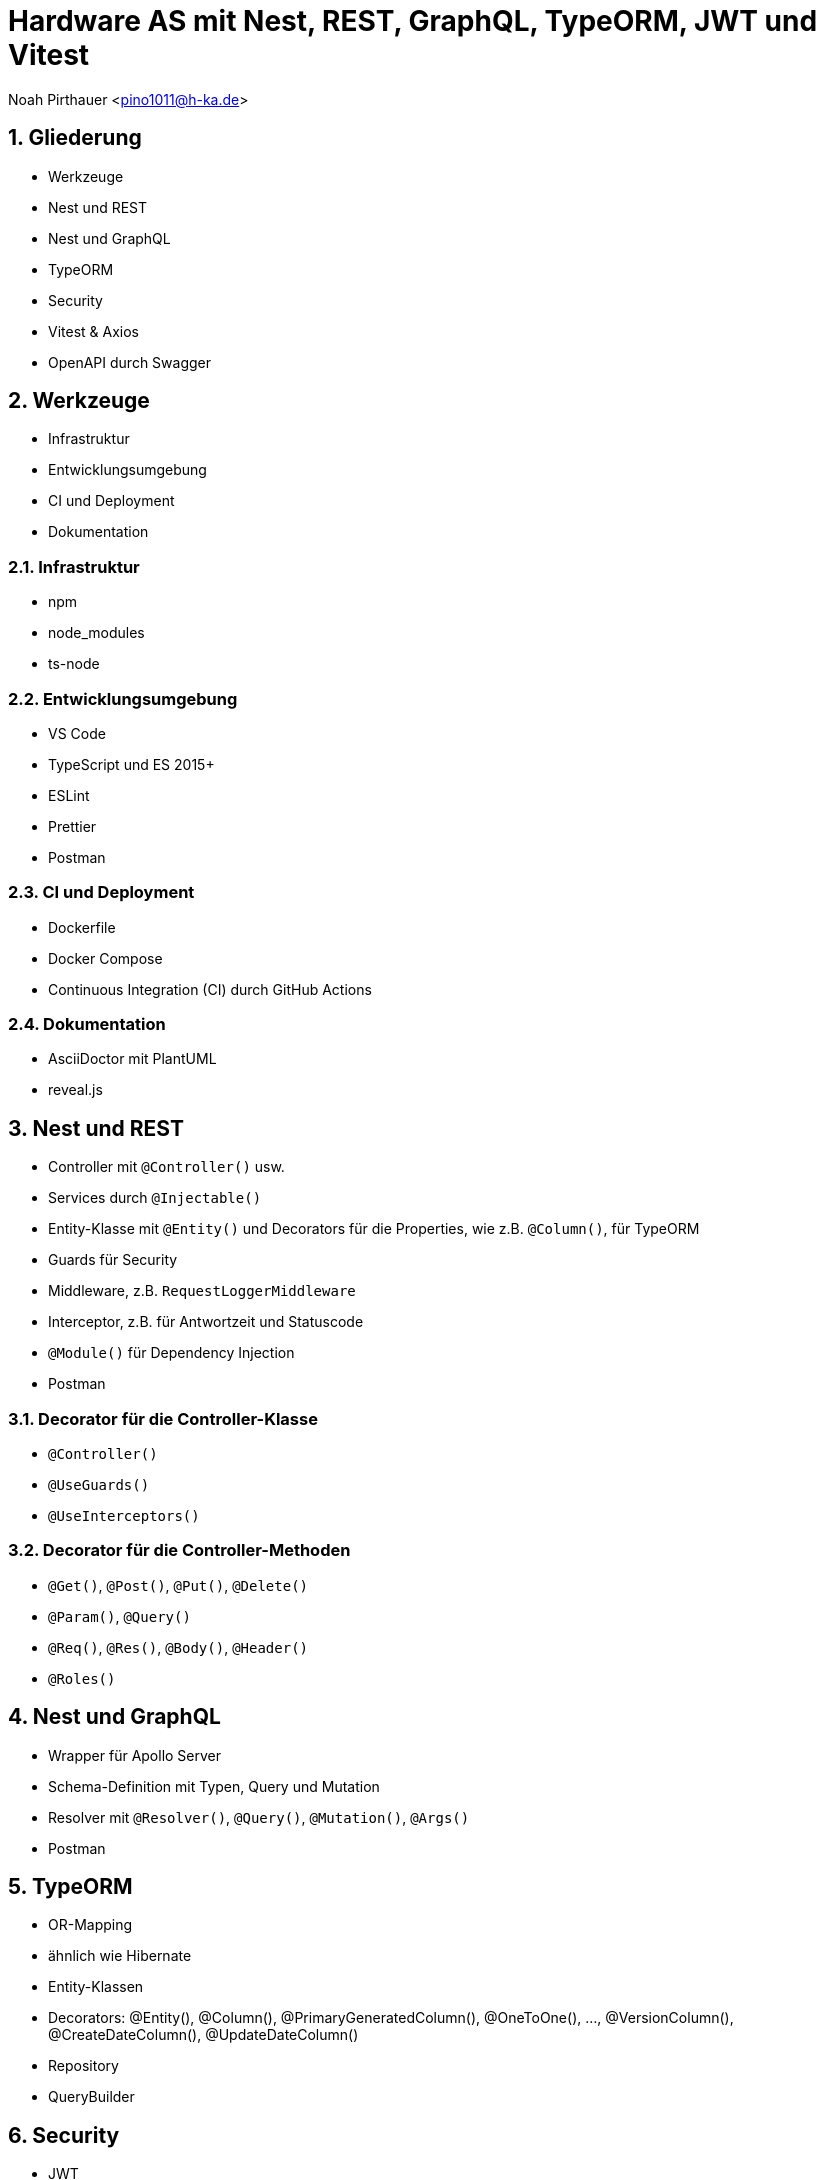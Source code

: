 :revealjsdir: ../../../node_modules/reveal.js
:revealjs_slideNumber: true
:sectnums:

= Hardware AS mit Nest, REST, GraphQL, TypeORM, JWT und Vitest

Noah Pirthauer <pino1011@h-ka.de>

== Gliederung

* Werkzeuge
* Nest und REST
* Nest und GraphQL
* TypeORM
* Security
* Vitest & Axios
* OpenAPI durch Swagger

== Werkzeuge

* Infrastruktur
* Entwicklungsumgebung
* CI und Deployment
* Dokumentation

=== Infrastruktur

* npm
* node_modules
* ts-node

=== Entwicklungsumgebung

* VS Code
* TypeScript und ES 2015+
* ESLint
* Prettier
* Postman

=== CI und Deployment

* Dockerfile
* Docker Compose
* Continuous Integration (CI) durch GitHub Actions

=== Dokumentation

* AsciiDoctor mit PlantUML
* reveal.js

== Nest und REST

* Controller mit `@Controller()` usw.
* Services durch `@Injectable()`
* Entity-Klasse mit `@Entity()` und Decorators für die Properties, wie z.B. `@Column()`, für TypeORM
* Guards für Security
* Middleware, z.B. `RequestLoggerMiddleware`
* Interceptor, z.B. für Antwortzeit und Statuscode
* `@Module()` für Dependency Injection
* Postman

=== Decorator für die Controller-Klasse

* `@Controller()`
* `@UseGuards()`
* `@UseInterceptors()`

=== Decorator für die Controller-Methoden

* `@Get()`, `@Post()`, `@Put()`, `@Delete()`
* `@Param()`, `@Query()`
* `@Req()`, `@Res()`, `@Body()`, `@Header()`
* `@Roles()`

== Nest und GraphQL

* Wrapper für Apollo Server
* Schema-Definition mit Typen, Query und Mutation
* Resolver mit `@Resolver()`, `@Query()`, `@Mutation()`, `@Args()`
* Postman

== TypeORM

* OR-Mapping
* ähnlich wie Hibernate
* Entity-Klassen
* Decorators: @Entity(), @Column(), @PrimaryGeneratedColumn(), @OneToOne(), ..., @VersionColumn(), @CreateDateColumn(), @UpdateDateColumn()
* Repository
* QueryBuilder

== Security

* JWT
  - Header: alg (z.B. RS256), typ
  - Payload: iat (issued at), exp (expiration), iss (issuer)
  - Signature
* Integration mit Keycloak von Red Hat
  - @Roles()
  - @Public()

== Vitest & Axios

* Vitest als Test-Framework
* Axios für HTTP-Requests bei Integrationstests

== OpenAPI durch Swagger

* Wrapper durch Nest
* @Api...() einschl. `@ApiBearerAuth()`
